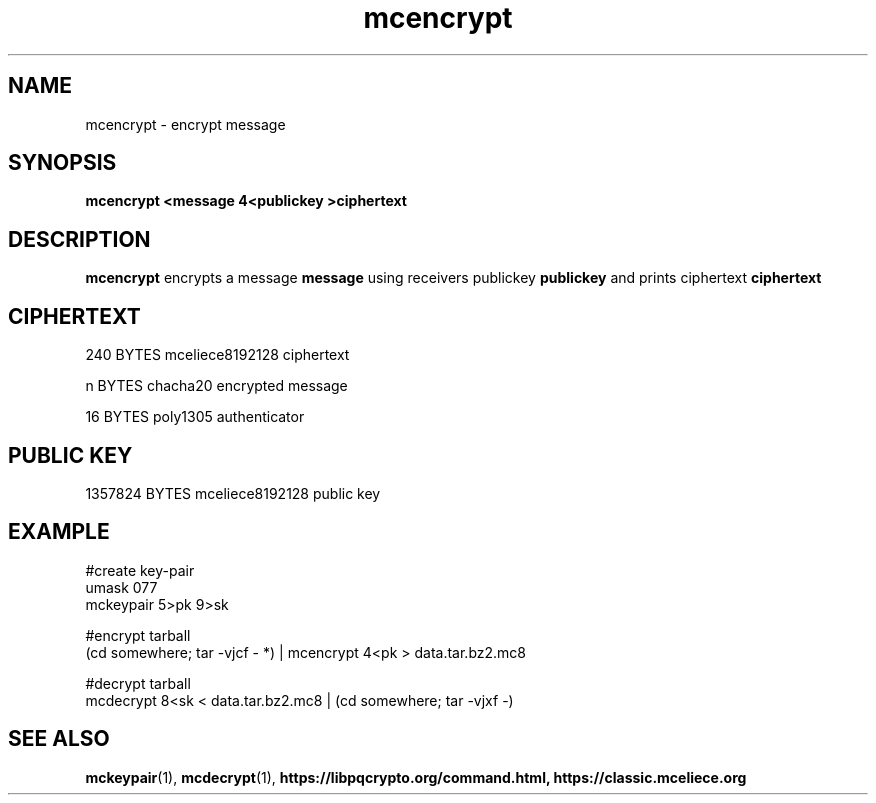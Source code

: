 .TH mcencrypt 1
.SH NAME
mcencrypt \- encrypt message
.SH SYNOPSIS
.B mcencrypt <message 4<publickey >ciphertext
.SH DESCRIPTION
.B mcencrypt
encrypts a message
.B message 
using receivers publickey
.B publickey
and prints ciphertext
.B ciphertext
.SH CIPHERTEXT
240 BYTES mceliece8192128 ciphertext
.sp
n BYTES chacha20 encrypted message
.sp
16 BYTES poly1305 authenticator
.SH PUBLIC KEY
1357824 BYTES mceliece8192128 public key
.SH EXAMPLE
.nf
#create key-pair
umask 077
mckeypair 5>pk 9>sk

#encrypt tarball
(cd somewhere; tar -vjcf - *) | mcencrypt 4<pk > data.tar.bz2.mc8

#decrypt tarball
mcdecrypt 8<sk < data.tar.bz2.mc8 | (cd somewhere; tar -vjxf -)
.fi
.SH SEE ALSO
.BR mckeypair (1),
.BR mcdecrypt (1),
.BR https://libpqcrypto.org/command.html,
.BR https://classic.mceliece.org
